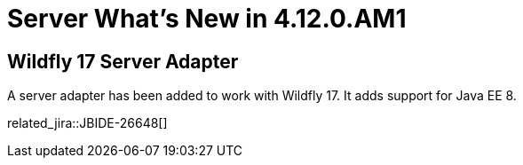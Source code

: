 = Server What's New in 4.12.0.AM1
:page-layout: whatsnew
:page-component_id: server
:page-component_version: 4.12.0.AM1
:page-product_id: jbt_core
:page-product_version: 4.12.0.AM1

== Wildfly 17 Server Adapter

A server adapter has been added to work with Wildfly 17. It adds support for Java EE 8. 

related_jira::JBIDE-26648[]


